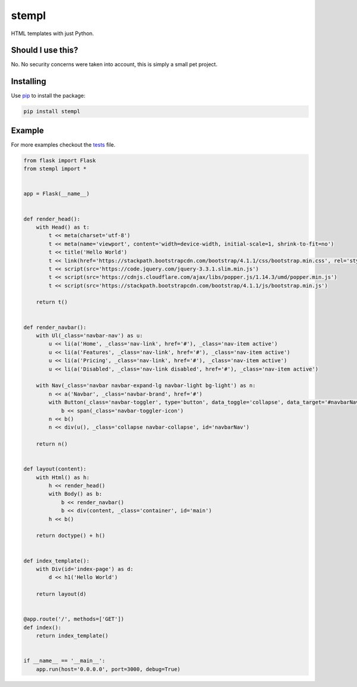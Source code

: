 stempl
======

|travis|

HTML templates with just Python.

Should I use this?
------------------

No. No security concerns were taken into account, this is simply a small pet project.

Installing
----------

Use `pip`_ to install the package:

.. code-block:: text

    pip install stempl

Example
-------

For more examples checkout the `tests`_ file.

.. code-block:: python

    from flask import Flask
    from stempl import *


    app = Flask(__name__)


    def render_head():
        with Head() as t:
            t << meta(charset='utf-8')
            t << meta(name='viewport', content='width=device-width, initial-scale=1, shrink-to-fit=no')
            t << title('Hello World')
            t << link(href='https://stackpath.bootstrapcdn.com/bootstrap/4.1.1/css/bootstrap.min.css', rel='stylesheet')
            t << script(src='https://code.jquery.com/jquery-3.3.1.slim.min.js')
            t << script(src='https://cdnjs.cloudflare.com/ajax/libs/popper.js/1.14.3/umd/popper.min.js')
            t << script(src='https://stackpath.bootstrapcdn.com/bootstrap/4.1.1/js/bootstrap.min.js')

        return t()


    def render_navbar():
        with Ul(_class='navbar-nav') as u:
            u << li(a('Home', _class='nav-link', href='#'), _class='nav-item active')
            u << li(a('Features', _class='nav-link', href='#'), _class='nav-item active')
            u << li(a('Pricing', _class='nav-link', href='#'), _class='nav-item active')
            u << li(a('Disabled', _class='nav-link disabled', href='#'), _class='nav-item active')

        with Nav(_class='navbar navbar-expand-lg navbar-light bg-light') as n:
            n << a('Navbar', _class='navbar-brand', href='#')
            with Button(_class='navbar-toggler', type='button', data_toggle='collapse', data_target='#navbarNav') as b:
                b << span(_class='navbar-toggler-icon')
            n << b()
            n << div(u(), _class='collapse navbar-collapse', id='navbarNav')

        return n()


    def layout(content):
        with Html() as h:
            h << render_head()
            with Body() as b:
                b << render_navbar()
                b << div(content, _class='container', id='main')
            h << b()

        return doctype() + h()


    def index_template():
        with Div(id='index-page') as d:
            d << h1('Hello World')

        return layout(d)


    @app.route('/', methods=['GET'])
    def index():
        return index_template()


    if __name__ == '__main__':
        app.run(host='0.0.0.0', port=3000, debug=True)



.. _pip: https://pip.pypa.io/en/stable/quickstart/
.. _tests: stempl/tests.py
.. |travis| image:: https://travis-ci.org/gabrielhora/stempl.svg?branch=master
    :target: https://travis-ci.org/gabrielhora/stempl
    :alt: Travis CI status
